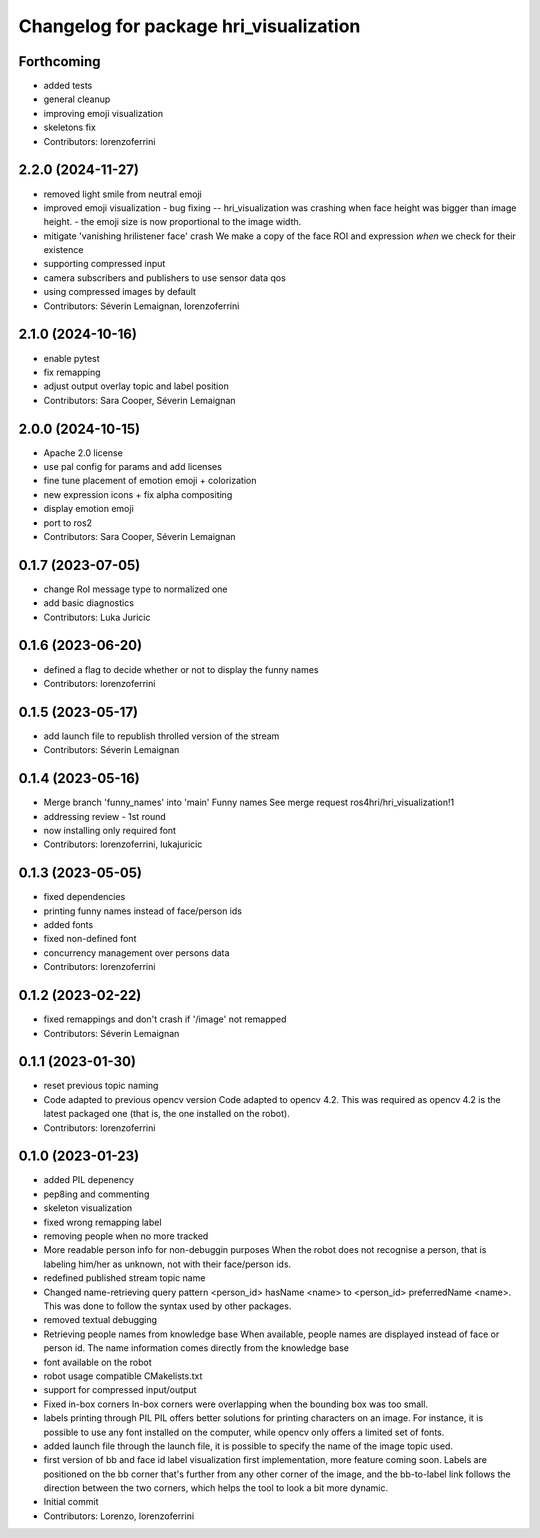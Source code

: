 ^^^^^^^^^^^^^^^^^^^^^^^^^^^^^^^^^^^^^^^
Changelog for package hri_visualization
^^^^^^^^^^^^^^^^^^^^^^^^^^^^^^^^^^^^^^^

Forthcoming
-----------
* added tests
* general cleanup
* improving emoji visualization
* skeletons fix
* Contributors: lorenzoferrini

2.2.0 (2024-11-27)
------------------
* removed light smile from neutral emoji
* improved emoji visualization
  - bug fixing -- hri_visualization was crashing when face height
  was bigger than image height.
  - the emoji size is now proportional to the image width.
* mitigate 'vanishing hrilistener face' crash
  We make a copy of the face ROI and expression *when* we check for their existence
* supporting compressed input
* camera subscribers and publishers to use sensor data qos
* using compressed images by default
* Contributors: Séverin Lemaignan, lorenzoferrini

2.1.0 (2024-10-16)
------------------
* enable pytest
* fix remapping
* adjust output overlay topic and label position
* Contributors: Sara Cooper, Séverin Lemaignan

2.0.0 (2024-10-15)
------------------
* Apache 2.0 license
* use pal config for params and add licenses
* fine tune placement of emotion emoji + colorization
* new expression icons + fix alpha compositing
* display emotion emoji
* port to ros2
* Contributors: Sara Cooper, Séverin Lemaignan

0.1.7 (2023-07-05)
------------------
* change RoI message type to normalized one
* add basic diagnostics
* Contributors: Luka Juricic

0.1.6 (2023-06-20)
------------------
* defined a flag to decide whether or not to display the funny names
* Contributors: lorenzoferrini

0.1.5 (2023-05-17)
------------------
* add launch file to republish throlled version of the stream
* Contributors: Séverin Lemaignan

0.1.4 (2023-05-16)
------------------
* Merge branch 'funny_names' into 'main'
  Funny names
  See merge request ros4hri/hri_visualization!1
* addressing review - 1st round
* now installing only required font
* Contributors: lorenzoferrini, lukajuricic

0.1.3 (2023-05-05)
------------------
* fixed dependencies
* printing funny names instead of face/person ids
* added fonts
* fixed non-defined font
* concurrency management over persons data
* Contributors: lorenzoferrini

0.1.2 (2023-02-22)
------------------
* fixed remappings and don't crash if '/image' not remapped
* Contributors: Séverin Lemaignan

0.1.1 (2023-01-30)
------------------
* reset previous topic naming
* Code adapted to previous opencv version
  Code adapted to opencv 4.2. This was required as opencv 4.2
  is the latest packaged one (that is, the one installed on the
  robot).
* Contributors: lorenzoferrini

0.1.0 (2023-01-23)
------------------
* added PIL depenency
* pep8ing and commenting
* skeleton visualization
* fixed wrong remapping label
* removing people when no more tracked
* More readable person info for non-debuggin purposes
  When the robot does not recognise a person, that is labeling
  him/her as unknown, not with their face/person ids.
* redefined published stream topic name
* Changed name-retrieving query pattern
  <person_id> hasName <name> to <person_id> preferredName <name>.
  This was done to follow the syntax used by other packages.
* removed textual debugging
* Retrieving people names from knowledge base
  When available, people names are displayed instead of face
  or person id. The name information comes directly from the
  knowledge base
* font available on the robot
* robot usage compatible CMakelists.txt
* support for compressed input/output
* Fixed in-box corners
  In-box corners were overlapping when the bounding box was too
  small.
* labels printing through PIL
  PIL offers better solutions for printing characters on an image.
  For instance, it is possible to use any font installed on
  the computer, while opencv only offers a limited set of fonts.
* added launch file
  through the launch file, it is possible to specify the name of
  the image topic used.
* first version of bb and face id label visualization
  first implementation, more feature coming soon. Labels
  are positioned on the bb corner that's further from
  any other corner of the image, and the bb-to-label link
  follows the direction between the two corners, which helps
  the tool to look a bit more dynamic.
* Initial commit
* Contributors: Lorenzo, lorenzoferrini
